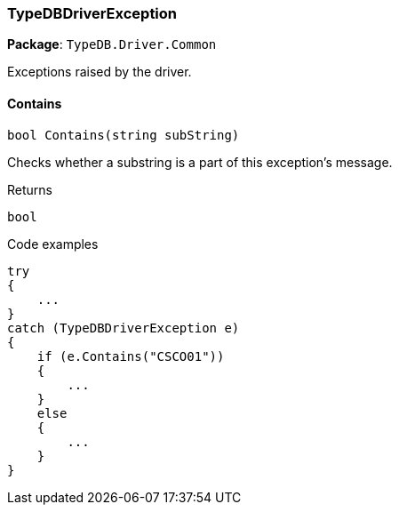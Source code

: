 [#_TypeDBDriverException]
=== TypeDBDriverException

*Package*: `TypeDB.Driver.Common`



Exceptions raised by the driver.

// tag::methods[]
[#_bool_TypeDB_Driver_Common_TypeDBDriverException_Contains_string_subString_]
==== Contains

[source,cs]
----
bool Contains(string subString)
----



Checks whether a substring is a part of this exception's message.


[caption=""]
.Returns
`bool`

[caption=""]
.Code examples
[source,cs]
----
try
{
    ...
}
catch (TypeDBDriverException e)
{
    if (e.Contains("CSCO01"))
    {
        ...
    }
    else
    {
        ...
    }
}
----

// end::methods[]


